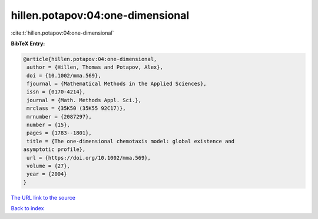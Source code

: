 hillen.potapov:04:one-dimensional
=================================

:cite:t:`hillen.potapov:04:one-dimensional`

**BibTeX Entry:**

.. code-block:: bibtex

   @article{hillen.potapov:04:one-dimensional,
    author = {Hillen, Thomas and Potapov, Alex},
    doi = {10.1002/mma.569},
    fjournal = {Mathematical Methods in the Applied Sciences},
    issn = {0170-4214},
    journal = {Math. Methods Appl. Sci.},
    mrclass = {35K50 (35K55 92C17)},
    mrnumber = {2087297},
    number = {15},
    pages = {1783--1801},
    title = {The one-dimensional chemotaxis model: global existence and
   asymptotic profile},
    url = {https://doi.org/10.1002/mma.569},
    volume = {27},
    year = {2004}
   }

`The URL link to the source <ttps://doi.org/10.1002/mma.569}>`__


`Back to index <../By-Cite-Keys.html>`__

